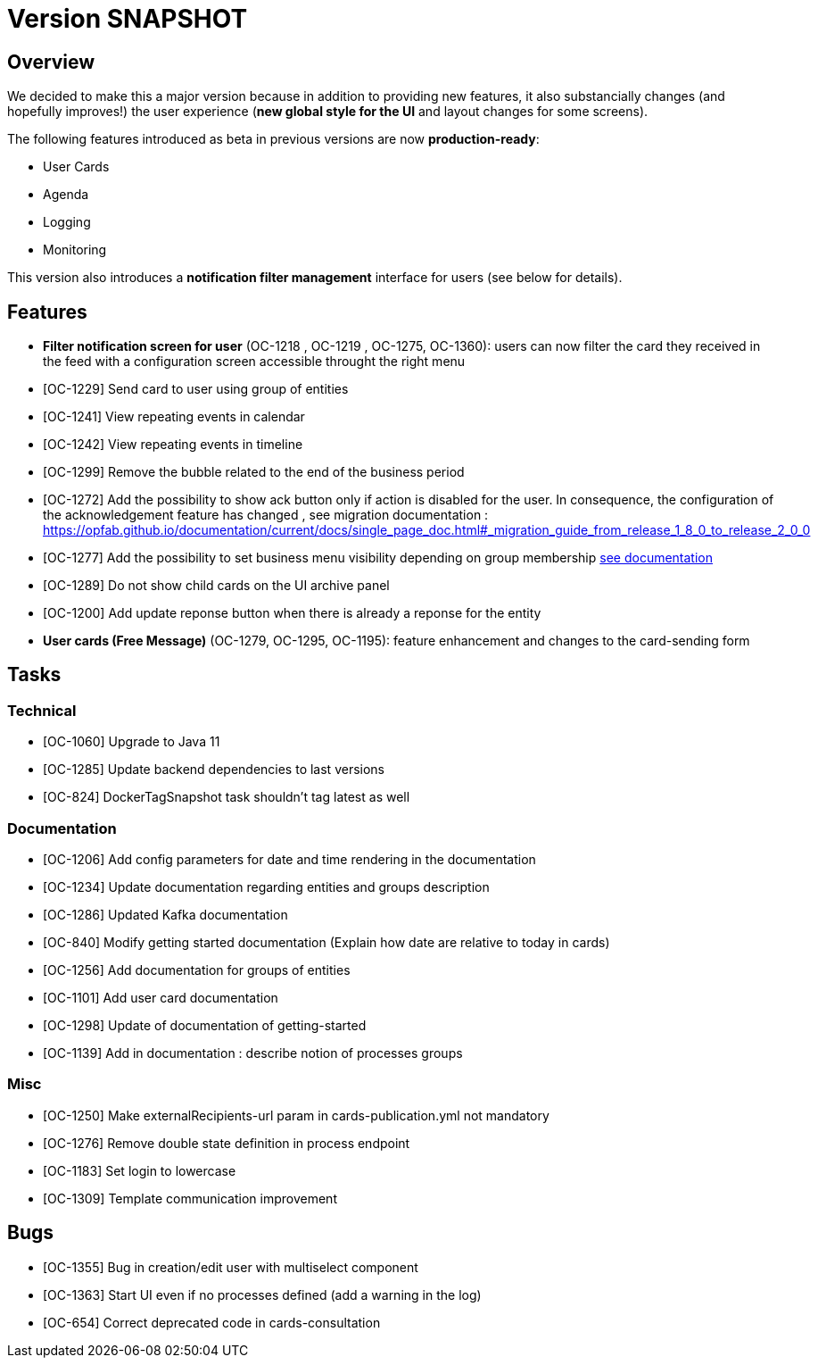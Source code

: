 // Copyright (c) 2018-2020 RTE (http://www.rte-france.com)
// See AUTHORS.txt
// This document is subject to the terms of the Creative Commons Attribution 4.0 International license.
// If a copy of the license was not distributed with this
// file, You can obtain one at https://creativecommons.org/licenses/by/4.0/.
// SPDX-License-Identifier: CC-BY-4.0

= Version SNAPSHOT

== Overview

We decided to make this a major version because in addition to providing new features, it also substancially changes (and hopefully improves!) the user experience (*new global style for the UI* and layout changes for some screens).

The following features introduced as beta in previous versions are now *production-ready*: 

- User Cards
- Agenda
- Logging
- Monitoring

This version also introduces a *notification filter management* interface for users (see below for details).

== Features

- *Filter notification screen for user* (OC-1218 , OC-1219 , OC-1275, OC-1360): users can now filter the card they received in the feed with a configuration screen accessible throught the right menu 


- [OC-1229] Send card to user using group of entities

- [OC-1241] View repeating events in calendar
- [OC-1242] View repeating events in timeline
- [OC-1299] Remove the bubble related to the end of the business period
- [OC-1272] Add the possibility to show ack button only if action is disabled for the user. In consequence, the configuration of the acknowledgement feature  has changed , see migration documentation : https://opfab.github.io/documentation/current/docs/single_page_doc.html#_migration_guide_from_release_1_8_0_to_release_2_0_0
- [OC-1277] Add the possibility to set business menu visibility depending on group membership ((link:https://opfab.github.io/documentation/current/reference_doc/#menu_entries[see documentation]))
- [OC-1289] Do not show child cards on the UI archive panel
- [OC-1200] Add update reponse button when there is already a reponse for the entity
- *User cards (Free Message)* (OC-1279, OC-1295, OC-1195): feature enhancement and changes to the card-sending form

== Tasks

=== Technical 

- [OC-1060] Upgrade to Java 11
- [OC-1285] Update backend dependencies to last versions
- [OC-824] DockerTagSnapshot task shouldn't tag latest as well

=== Documentation 

- [OC-1206] Add config parameters for date and time rendering in the documentation
- [OC-1234] Update documentation regarding entities and groups description
- [OC-1286] Updated Kafka documentation
- [OC-840] Modify getting started documentation (Explain how date are relative to today in cards)
- [OC-1256] Add documentation for groups of entities
- [OC-1101] Add user card documentation
- [OC-1298] Update of documentation of getting-started
- [OC-1139] Add in documentation : describe notion of processes groups

=== Misc

- [OC-1250] Make externalRecipients-url param in cards-publication.yml not mandatory
- [OC-1276] Remove double state definition in process endpoint 
- [OC-1183] Set login to lowercase
- [OC-1309] Template communication improvement

== Bugs

- [OC-1355] Bug in creation/edit user with multiselect component
- [OC-1363] Start UI even if no processes defined (add a warning in the log)
- [OC-654] Correct deprecated code in cards-consultation

